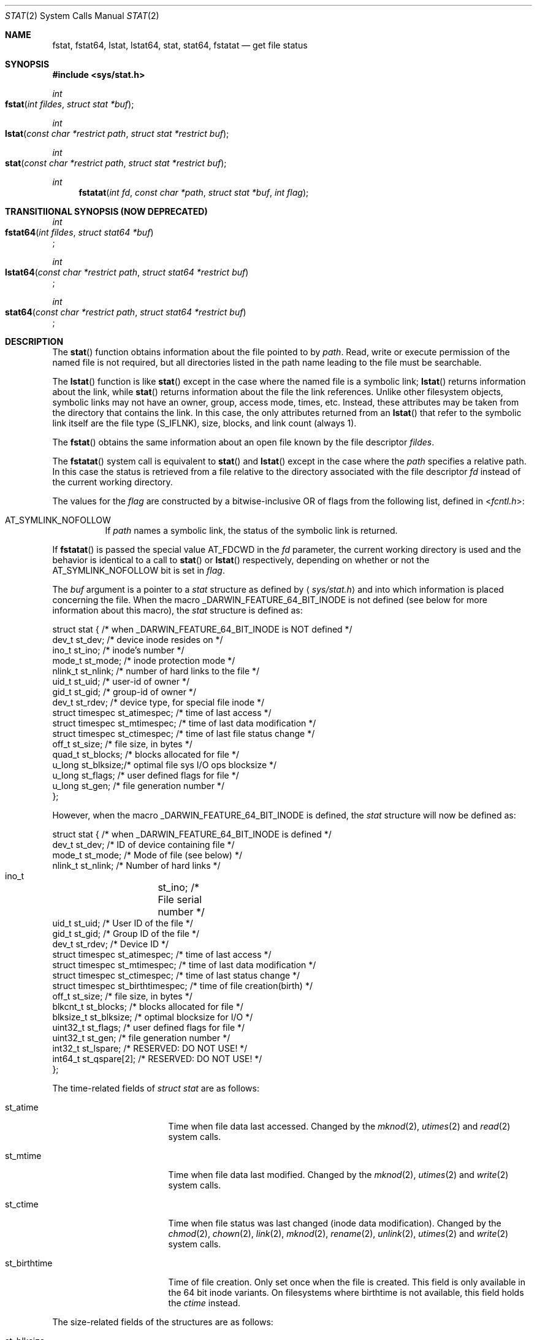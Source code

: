 .\"	$OpenBSD: stat.2,v 1.3 1997/02/13 05:20:55 millert Exp $
.\"
.\" Copyright (c) 1980, 1991, 1993, 1994
.\"	The Regents of the University of California.  All rights reserved.
.\"
.\" Redistribution and use in source and binary forms, with or without
.\" modification, are permitted provided that the following conditions
.\" are met:
.\" 1. Redistributions of source code must retain the above copyright
.\"    notice, this list of conditions and the following disclaimer.
.\" 2. Redistributions in binary form must reproduce the above copyright
.\"    notice, this list of conditions and the following disclaimer in the
.\"    documentation and/or other materials provided with the distribution.
.\" 3. All advertising materials mentioning features or use of this software
.\"    must display the following acknowledgement:
.\"	This product includes software developed by the University of
.\"	California, Berkeley and its contributors.
.\" 4. Neither the name of the University nor the names of its contributors
.\"    may be used to endorse or promote products derived from this software
.\"    without specific prior written permission.
.\"
.\" THIS SOFTWARE IS PROVIDED BY THE REGENTS AND CONTRIBUTORS ``AS IS'' AND
.\" ANY EXPRESS OR IMPLIED WARRANTIES, INCLUDING, BUT NOT LIMITED TO, THE
.\" IMPLIED WARRANTIES OF MERCHANTABILITY AND FITNESS FOR A PARTICULAR PURPOSE
.\" ARE DISCLAIMED.  IN NO EVENT SHALL THE REGENTS OR CONTRIBUTORS BE LIABLE
.\" FOR ANY DIRECT, INDIRECT, INCIDENTAL, SPECIAL, EXEMPLARY, OR CONSEQUENTIAL
.\" DAMAGES (INCLUDING, BUT NOT LIMITED TO, PROCUREMENT OF SUBSTITUTE GOODS
.\" OR SERVICES; LOSS OF USE, DATA, OR PROFITS; OR BUSINESS INTERRUPTION)
.\" HOWEVER CAUSED AND ON ANY THEORY OF LIABILITY, WHETHER IN CONTRACT, STRICT
.\" LIABILITY, OR TORT (INCLUDING NEGLIGENCE OR OTHERWISE) ARISING IN ANY WAY
.\" OUT OF THE USE OF THIS SOFTWARE, EVEN IF ADVISED OF THE POSSIBILITY OF
.\" SUCH DAMAGE.
.\"
.\"     @(#)stat.2	8.3 (Berkeley) 4/19/94
.\"
.Dd May 15, 2008
.Dt STAT 2
.Os BSD 4
.Sh NAME
.Nm fstat ,
.Nm fstat64 ,
.Nm lstat ,
.Nm lstat64 ,
.Nm stat ,
.Nm stat64 ,
.Nm fstatat
.Nd get file status
.Sh SYNOPSIS
.Fd #include <sys/stat.h>
.Ft int
.Fo fstat
.Fa "int fildes"
.Fa "struct stat *buf"
.Fc
.Ft int
.Fo lstat
.Fa "const char *restrict path"
.Fa "struct stat *restrict buf"
.Fc
.Ft int
.Fo stat
.Fa "const char *restrict path"
.Fa "struct stat *restrict buf"
.Fc
.Ft int
.Fn fstatat "int fd" "const char *path" "struct stat *buf" "int flag"
.Sh TRANSITIIONAL SYNOPSIS (NOW DEPRECATED)
.Ft int
.br
.Fo fstat64
.Fa "int fildes"
.Fa "struct stat64 *buf"
.Fc ;
.sp
.Ft int
.br
.Fo lstat64
.Fa "const char *restrict path"
.Fa "struct stat64 *restrict buf"
.Fc ;
.sp
.Ft int
.br
.Fo stat64
.Fa "const char *restrict path"
.Fa "struct stat64 *restrict buf"
.Fc ;
.Sh DESCRIPTION
The 
.Fn stat 
function obtains information about the file pointed to by
.Fa path .
Read, write or execute
permission of the named file is not required, but all directories
listed in the path name leading to the file must be searchable.
.Pp
The
.Fn lstat
function
is like
.Fn stat
except in the case where the named file is a symbolic link;
.Fn lstat
returns information about the link,
while
.Fn stat
returns information about the file the link references.
Unlike other filesystem objects,
symbolic links may not have an owner, group, access mode, times, etc.
Instead, these attributes may be taken from the directory that
contains the link.
In this case, the only attributes returned from an
.Fn lstat
that refer to the symbolic link itself are the file type (S_IFLNK),
size, blocks, and link count (always 1).
.Pp
The
.Fn fstat
obtains the same information about an open file
known by the file descriptor
.Fa fildes .
.Pp
The
.Fn fstatat
system call is equivalent to
.Fn stat
and
.Fn lstat
except in the case where the
.Fa path
specifies a relative path.
In this case the status is retrieved from a file relative to
the directory associated with the file descriptor
.Fa fd
instead of the current working directory.
.Pp
The values for the
.Fa flag
are constructed by a bitwise-inclusive OR of flags from the following list,
defined in
.In fcntl.h :
.Bl -tag -width indent
.It Dv AT_SYMLINK_NOFOLLOW
If
.Fa path
names a symbolic link, the status of the symbolic link is returned.
.El
.Pp
If
.Fn fstatat
is passed the special value
.Dv AT_FDCWD
in the
.Fa fd
parameter, the current working directory is used and the behavior is
identical to a call to
.Fn stat
or
.Fn lstat
respectively, depending on whether or not the
.Dv AT_SYMLINK_NOFOLLOW
bit is set in
.Fa flag .
.Pp
The
.Fa buf
argument is a pointer to a
.Fa stat
structure 
as defined by
.Aq Pa sys/stat.h
and into which information is placed concerning the file.
When the macro
.Dv _DARWIN_FEATURE_64_BIT_INODE
is not defined (see below for more information about this macro), the
.Fa stat
structure is defined as:
.Bd -literal
struct stat { /* when _DARWIN_FEATURE_64_BIT_INODE is NOT defined */
    dev_t    st_dev;    /* device inode resides on */
    ino_t    st_ino;    /* inode's number */
    mode_t   st_mode;   /* inode protection mode */
    nlink_t  st_nlink;  /* number of hard links to the file */
    uid_t    st_uid;    /* user-id of owner */
    gid_t    st_gid;    /* group-id of owner */
    dev_t    st_rdev;   /* device type, for special file inode */
    struct timespec st_atimespec;  /* time of last access */
    struct timespec st_mtimespec;  /* time of last data modification */
    struct timespec st_ctimespec;  /* time of last file status change */
    off_t    st_size;   /* file size, in bytes */
    quad_t   st_blocks; /* blocks allocated for file */
    u_long   st_blksize;/* optimal file sys I/O ops blocksize */
    u_long   st_flags;  /* user defined flags for file */
    u_long   st_gen;    /* file generation number */
};
.Ed
.Pp
However, when the macro
.Dv _DARWIN_FEATURE_64_BIT_INODE
is defined, the
.Fa stat
structure will now be defined as:
.Bd -literal
struct stat { /* when _DARWIN_FEATURE_64_BIT_INODE is defined */
    dev_t           st_dev;           /* ID of device containing file */
    mode_t          st_mode;          /* Mode of file (see below) */
    nlink_t         st_nlink;         /* Number of hard links */
    ino_t 	    st_ino;           /* File serial number */
    uid_t           st_uid;           /* User ID of the file */
    gid_t           st_gid;           /* Group ID of the file */
    dev_t           st_rdev;          /* Device ID */
    struct timespec st_atimespec;     /* time of last access */
    struct timespec st_mtimespec;     /* time of last data modification */
    struct timespec st_ctimespec;     /* time of last status change */
    struct timespec st_birthtimespec; /* time of file creation(birth) */
    off_t           st_size;          /* file size, in bytes */
    blkcnt_t        st_blocks;        /* blocks allocated for file */
    blksize_t       st_blksize;       /* optimal blocksize for I/O */
    uint32_t        st_flags;         /* user defined flags for file */
    uint32_t        st_gen;           /* file generation number */
    int32_t         st_lspare;        /* RESERVED: DO NOT USE! */
    int64_t         st_qspare[2];     /* RESERVED: DO NOT USE! */
};
.Ed
.Pp
The time-related fields of
.Fa struct stat
are as follows:
.Bl -tag -width XXXst_birthtime
.It st_atime
Time when file data last accessed.
Changed by the
.Xr mknod 2 ,
.Xr utimes 2
and
.Xr read 2
system calls.
.It st_mtime
Time when file data last modified.
Changed by the
.Xr mknod 2 ,
.Xr utimes 2
and
.Xr write 2
system calls.
.It st_ctime
Time when file status was last changed (inode data modification).
Changed by the
.Xr chmod 2 ,
.Xr chown 2 ,
.Xr link 2 ,
.Xr mknod 2 ,
.Xr rename 2 ,
.Xr unlink 2 ,
.Xr utimes 2
and
.Xr write 2
system calls.
.It st_birthtime
Time of file creation. Only set once when the file is created. This field is 
only available in the 64 bit inode variants. On filesystems where birthtime is 
not available, this field holds the
.Fa ctime
instead.
.El
.Pp
The size-related fields of the structures are as follows:
.Bl -tag -width XXXst_blksize
.It st_blksize
The optimal I/O block size for the file.
.It st_blocks
The actual number of blocks allocated for the file in 512-byte units.
As short symbolic links are stored in the inode, this number may
be zero.
.El
.Pp
The status information word
.Fa st_mode
has the following bits:
.Bd -literal
#define S_IFMT 0170000           /* type of file */
#define        S_IFIFO  0010000  /* named pipe (fifo) */
#define        S_IFCHR  0020000  /* character special */
#define        S_IFDIR  0040000  /* directory */
#define        S_IFBLK  0060000  /* block special */
#define        S_IFREG  0100000  /* regular */
#define        S_IFLNK  0120000  /* symbolic link */
#define        S_IFSOCK 0140000  /* socket */
#define        S_IFWHT  0160000  /* whiteout */
#define S_ISUID 0004000  /* set user id on execution */
#define S_ISGID 0002000  /* set group id on execution */
#define S_ISVTX 0001000  /* save swapped text even after use */
#define S_IRUSR 0000400  /* read permission, owner */
#define S_IWUSR 0000200  /* write permission, owner */
#define S_IXUSR 0000100  /* execute/search permission, owner */
.Ed
.Pp
For a list of access modes, see
.Aq Pa sys/stat.h ,
.Xr access 2
and
.Xr chmod 2 .
.Pp
For a list of the file flags in the
.Fa st_flags
field, see
.Aq Pa sys/stat.h
and
.Xr chflags 2 .
.Sh _DARWIN_FEATURE_64_BIT_INODE
In order to accommodate advanced capabilities of newer file systems, the 
.Fa struct stat ,
.Fa struct statfs ,
and
.Fa struct dirent
data structures were updated in Mac OSX 10.5.
.Pp
The most obvious change is the increased size of
.Fa ino_t
from 32 bits to 64 bits.  As a consequence, storing an ino_t in an int is
no longer safe, and file formats storing ino_t as 32-bit values may need to
be updated.  There are other changes as well, such as the widening of
.Fa f_fstypename ,
.Fa f_mntonname ,
and
.Fa f_mntfromname
in
.Fa struct statfs .
Please refer to
.Xr stat 2
and
.Xr dir 5
for more detail on the specific changes to the other affected data structures.
.Pp
On platforms that existed before these updates were available, ABI
compatibility is achieved by providing two implementations for related
functions: one using the legacy data structures and one using the updated
data structures.  Variants which make use of the newer structures have their
symbols suffixed with $INODE64.  These $INODE64 suffixes are automatically
appended by the compiler tool-chain and should not be used directly.
.Pp
Platforms that were released after these updates only have the newer variants
available to them.  These platforms have the macro
.Dv _DARWIN_FEATURE_ONLY_64_BIT_INODE
defined.
.Pp
The
.Dv _DARWIN_FEATURE_64_BIT_INODE
macro should not be set directly.  Instead, developers should make use of the
.Dv _DARWIN_NO_64_BIT_INODE
or
.Dv _DARWIN_USE_64_BIT_INODE
macros when the default variant is not desired.  The following table details
the effects of defining these macros for different deployment targets.
.Pp
.TS
center;
c s s s
l | c s s
c | c c c
c | c c c
l | c c c.
T{
.Dv _DARWIN_FEATURE_ONLY_64_BIT_INODE Sy not defined
T}
=
	Deployment Target
user defines:	< 10.5	10.5	> 10.5
_
T{
.Em (none)
T}	32-bit	32-bit	64-bit
T{
.Dv _DARWIN_NO_64_BIT_INODE
T}	32-bit	32-bit	32-bit
T{
.Dv _DARWIN_USE_64_BIT_INODE
T}	32-bit	64-bit	64-bit
_
.T&
c s s s
c s s s
c | l s s
c | c c c
l | c c c.

T{
.Dv _DARWIN_FEATURE_ONLY_64_BIT_INODE Sy defined
T}
=
user defines:	Any Deployment Target
_
T{
.Em (none)
T}	64-bit-only
T{
.Dv _DARWIN_NO_64_BIT_INODE
T}	T{
.Em (error)
T}
T{
.Dv _DARWIN_USE_64_BIT_INODE
T}	64-bit-only
_
.TE
.Pp
.Bl -tag -width 64-bit-only -offset indent
.It 32-bit
32-bit inode values are enabled, and the legacy structures involving the
.Vt ino_t
type are in use.
The macro
.Dv _DARWIN_FEATURE_64_BIT_INODE
is not defined.
.It 64-bit
64-bit inode values are enabled, and the expanded structures involving the
.Vt ino_t
type are in use.
The macro
.Dv _DARWIN_FEATURE_64_BIT_INODE
is defined, and loader symbols will contain the
.Li $INODE64
suffix.
.It 64-bit-only
Like 64-bit, except loader symbols do not have the
.Li $INODE64
suffix.
.It Em (error)
A compile time error is generated.
.El
.Pp
Due to the increased benefits of the larger structure, it is highly
recommended that developers not define
.Dv _DARWIN_NO_64_BIT_INODE
and make use of
.Dv _DARWIN_USE_64_BIT_INODE
when targeting Mac OSX 10.5.
.Pp
In addition to the $INODE64 suffixed symbols, variants suffixed with 64 are
also available for related functions.  These functions were provided as a way
for developers to use the updated structures in code that also made use of
the legacy structures.  The enlarged stat structures were also prefixed with
64 to distinguish them from their legacy variants.  These functions have been
deprecated and should be avoided.
.Sh RETURN VALUES
Upon successful completion a value of 0 is returned.
Otherwise, a value of -1 is returned and
.Va errno
is set to indicate the error.
.Sh COMPATIBILITY
Previous versions of the system used different types for the
.Li st_dev ,
.Li st_uid ,
.Li st_gid ,
.Li st_rdev ,
.Li st_size ,
.Li st_blksize
and
.Li st_blocks
fields.
.Sh ERRORS
.Bl -tag -width Er
The
.Fn fstat
system call will fail if:
.\" ===========
.It Bq Er EBADF
.Fa fildes
is not a valid open file descriptor.
.\" ===========
.It Bq Er EFAULT
.Fa Sb
points to an invalid address.
.\" ===========
.It Bq Er EIO
An I/O error occurs while reading from or writing to the file system.
.El
.Pp
The
.Fn lstat
and
.Fn stat
system calls will fail if:
.Bl -tag -width Er
.\" ===========
.It Bq Er EACCES
Search permission is denied for a component of the path prefix.
.\" ===========
.It Bq Er EFAULT
.Fa Sb
or
.Em name
points to an invalid address.
.\" ===========
.It Bq Er EIO
An I/O error occurs while reading from or writing to the file system.
.\" ===========
.It Bq Er ELOOP
Too many symbolic links are encountered in translating the pathname.
This is taken to be indicative of a looping symbolic link.
.\" ===========
.It Bq Er ENAMETOOLONG
A component of a pathname exceeds
.Dv {NAME_MAX}
characters, or an entire path name exceeds
.Dv {PATH_MAX}
characters.
.\" ===========
.It Bq Er ENOENT
The named file does not exist.
.\" ===========
.It Bq Er ENOTDIR
A component of the path prefix is not a directory.
.El
.Pp
The
.Fn fstat ,
.Fn lstat ,
and
.Fn stat
system calls will fail if:
.Bl -tag -width Er
.\" ===========
.It Bq Er EOVERFLOW
The file size in bytes 
or the number of blocks allocated to the file
or the file serial number cannot be represented correctly
in the structure pointed to by
.Fa buf .
.El
.Pp
In addition to the errors returned by the
.Fn stat
and
.Fn lstat ,
.Fn fstatat
may fail if:
.Bl -tag -width Er
.It Bq Er EBADF
The
.Fa path
argument does not specify an absolute path and the
.Fa fd
argument is neither
.Dv AT_FDCWD
nor a valid file descriptor open for searching.
.It Bq Er EINVAL
The value of the
.Fa flag
argument is not valid.
.It Bq Er ENOTDIR
The
.Fa path
argument is not an absolute path and
.Fa fd
is neither
.Dv AT_FDCWD
nor a file descriptor associated with a directory.
.El
.Sh CAVEATS
The file generation number,
.Fa st_gen ,
is only available to the super-user.
.br
The fields in the stat structure currently marked
.Fa st_spare1 ,
.Fa st_spare2 ,
and
.Fa st_spare3
are present in preparation for inode time stamps expanding
to 64 bits.  This, however, can break certain programs that
depend on the time stamps being contiguous (in calls to
.Xr utimes 2 ) .
.Sh TRANSITIONAL DESCRIPTION (NOW DEPRECATED)
The
.Fa fstat64 ,
.Fa lstat64
and
.Fa stat64
routines are equivalent to their corresponding non-64-suffixed routine,
when 64-bit inodes are in effect.
They were added before there was support for the symbol variants, and so are
now deprecated.
Instead of using these, set the
.Dv _DARWIN_USE_64_BIT_INODE
macro before including header files to force 64-bit inode support.
.Pp
The
.Fa stat64
structure used by these deprecated routines is the same as the
.Fa stat
structure when 64-bit inodes are in effect (see above).
.Sh SEE ALSO
.Xr chflags 2 ,
.Xr chmod 2 ,
.Xr chown 2 ,
.Xr utimes 2 ,
.Xr compat 5 ,
.Xr statfs 2 ,
.Xr symlink 7
.Sh BUGS
Applying
.Xr fstat
to a socket (and thus to a pipe)
returns a zero'd buffer,
except for the blocksize field,
and a unique device and inode number.
.Sh STANDARDS
The
.Fn stat
and
.Fn fstat
function calls are expected to conform to 
.St -p1003.1-88 .
The
.Fn fstatat
system call is expected to conform to POSIX.1-2008 .
.Sh HISTORY
An
.Fn lstat
function call appeared in
.Bx 4.2 .
The 
.Fn stat64 ,
.Fn fstat64 ,
and
.Fn lstat64
system calls first appeared in Mac OS X 10.5 (Leopard) and are now deprecated
in favor of the corresponding symbol variants.
The
.Fn fstatat
system call appeared in OS X 10.10
